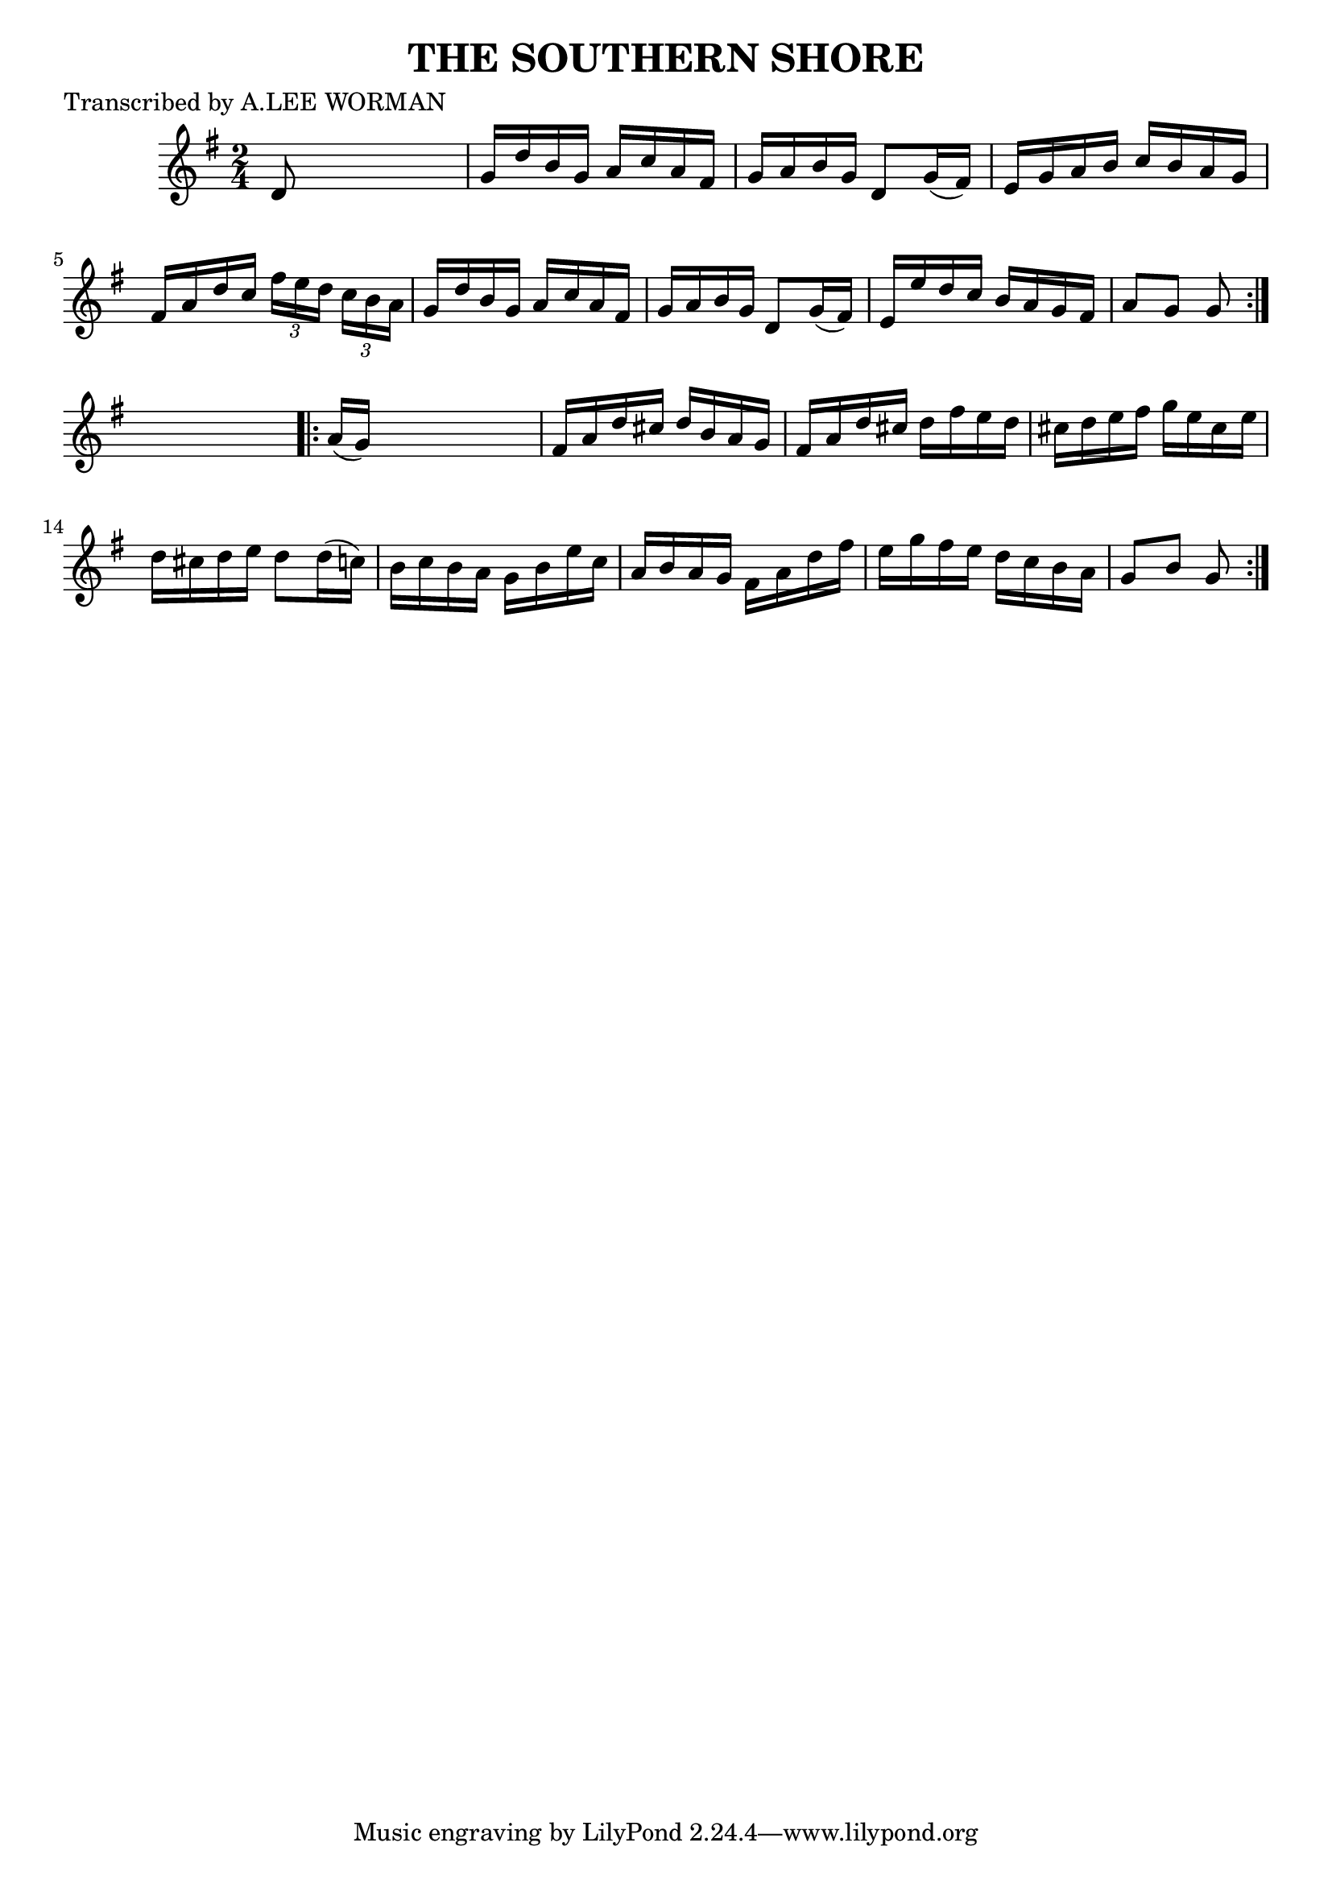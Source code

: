 
\version "2.16.2"
% automatically converted by musicxml2ly from xml/1740_lw.xml

%% additional definitions required by the score:
\language "english"


\header {
    poet = "Transcribed by A.LEE WORMAN"
    encoder = "abc2xml version 63"
    encodingdate = "2015-01-25"
    title = "THE SOUTHERN SHORE"
    }

\layout {
    \context { \Score
        autoBeaming = ##f
        }
    }
PartPOneVoiceOne =  \relative d' {
    \repeat volta 2 {
        \key g \major \time 2/4 d8 s4. | % 2
        g16 [ d'16 b16 g16 ] a16 [ c16 a16 fs16 ] | % 3
        g16 [ a16 b16 g16 ] d8 [ g16 ( fs16 ) ] | % 4
        e16 [ g16 a16 b16 ] c16 [ b16 a16 g16 ] | % 5
        fs16 [ a16 d16 c16 ] \times 2/3 {
            fs16 [ e16 d16 ] }
        \times 2/3  {
            c16 [ b16 a16 ] }
        | % 6
        g16 [ d'16 b16 g16 ] a16 [ c16 a16 fs16 ] | % 7
        g16 [ a16 b16 g16 ] d8 [ g16 ( fs16 ) ] | % 8
        e16 [ e'16 d16 c16 ] b16 [ a16 g16 fs16 ] | % 9
        a8 [ g8 ] g8 }
    s8 \repeat volta 2 {
        | \barNumberCheck #10
        a16 ( [ g16 ) ] s4. | % 11
        fs16 [ a16 d16 cs16 ] d16 [ b16 a16 g16 ] | % 12
        fs16 [ a16 d16 cs16 ] d16 [ fs16 e16 d16 ] | % 13
        cs16 [ d16 e16 fs16 ] g16 [ e16 cs16 e16 ] | % 14
        d16 [ cs16 d16 e16 ] d8 [ d16 ( c16 ) ] | % 15
        b16 [ c16 b16 a16 ] g16 [ b16 e16 c16 ] | % 16
        a16 [ b16 a16 g16 ] fs16 [ a16 d16 fs16 ] | % 17
        e16 [ g16 fs16 e16 ] d16 [ c16 b16 a16 ] | % 18
        g8 [ b8 ] g8 }
    }


% The score definition
\score {
    <<
        \new Staff <<
            \context Staff << 
                \context Voice = "PartPOneVoiceOne" { \PartPOneVoiceOne }
                >>
            >>
        
        >>
    \layout {}
    % To create MIDI output, uncomment the following line:
    %  \midi {}
    }

